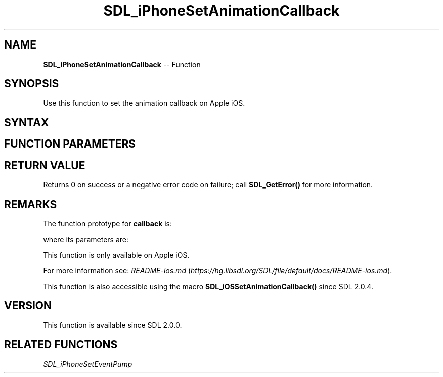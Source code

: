 .TH SDL_iPhoneSetAnimationCallback 3 "2018.10.07" "https://github.com/haxpor/sdl2-manpage" "SDL2"
.SH NAME
\fBSDL_iPhoneSetAnimationCallback\fR -- Function

.SH SYNOPSIS
Use this function to set the animation callback on Apple iOS.

.SH SYNTAX
.TS
tab(:) allbox;
a.
T{
.nf
int SDL_iPhoneSetAnimationCallback(SDL_Window*      window,
                                   int              interval,
                                   void (*callback)(void*),
                                   void*            callbackParam)
.fi
T}
.TE

.SH FUNCTION PARAMETERS
.TS
tab(:) allbox;
ab l.
window:T{
the window for which the animation callback should be set
T}
interval:T{
the number of frames after which \fBcallback\fR will be called
T}
callback:T{
the function to call for every frame; see \fIRemarks\fR for details
T}
callbackParam:T{
a pointer that is passed to \fBcallback\fR
T}
.TE

.SH RETURN VALUE
Returns 0 on success or a negative error code on failure; call \fBSDL_GetError()\fR for more information.

.SH REMARKS
The function prototype for \fBcallback\fR is:

.TS
tab(:) allbox;
a.
T{
.nf
void callback(void*     callbackParam)
.fi
T}
.TE

where its parameters are:

.TS
tab(:) allbox;
a l.
callbackParam:T{
what was passed as \fBcallbackParam\fR to \fBSDL_iPhoneSetAnimationCallback()\fR
T}
.TE

This function is only available on Apple iOS.

For more information see: \fIREADME-ios.md\fR (\fIhttps://hg.libsdl.org/SDL/file/default/docs/README-ios.md\fR).

This function is also accessible using the macro \fBSDL_iOSSetAnimationCallback()\fR since SDL 2.0.4.

.SH VERSION
This function is available since SDL 2.0.0.

.SH RELATED FUNCTIONS
\fISDL_iPhoneSetEventPump\fR
